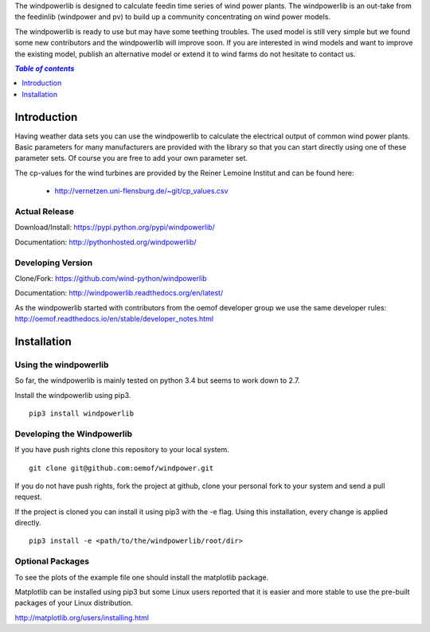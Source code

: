 The windpowerlib is designed to calculate feedin time series of wind power plants. The windpowerlib is an out-take from the feedinlib (windpower and pv) to build up a community concentrating on wind power models.

The windpowerlib is ready to use but may have some teething troubles. The used model is still very simple but we found some new contributors and the windpowerlib will improve soon. If you are interested in wind models and want to improve the existing model, publish an alternative model or extend it to wind farms do not hesitate to contact us.

.. contents:: `Table of contents`
    :depth: 1
    :local:
    :backlinks: top

Introduction
============

Having weather data sets you can use the windpowerlib to calculate the electrical output of common wind power plants. Basic parameters for many manufacturers are provided with the library so that you can start directly using one of these parameter sets. Of course you are free to add your own parameter set.

The cp-values for the wind turbines are provided by the Reiner Lemoine Institut and can be found here:

 * http://vernetzen.uni-flensburg.de/~git/cp_values.csv


Actual Release
~~~~~~~~~~~~~~

Download/Install: https://pypi.python.org/pypi/windpowerlib/

Documentation: http://pythonhosted.org/windpowerlib/

Developing Version
~~~~~~~~~~~~~~~~~~

Clone/Fork: https://github.com/wind-python/windpowerlib

Documentation: http://windpowerlib.readthedocs.org/en/latest/

As the windpowerlib started with contributors from the oemof developer group we use the same developer rules: http://oemof.readthedocs.io/en/stable/developer_notes.html


Installation
============

Using the windpowerlib
~~~~~~~~~~~~~~~~~~~~~~~

So far, the windpowerlib is mainly tested on python 3.4 but seems to work down
to 2.7.

Install the windpowerlib using pip3.

::

    pip3 install windpowerlib

Developing the Windpowerlib
~~~~~~~~~~~~~~~~~~~~~~~~~~~~~~~~~~~~~~~~~~~

If you have push rights clone this repository to your local system.

::

    git clone git@github.com:oemof/windpower.git
    
If you do not have push rights, fork the project at github, clone your personal fork to your system and send a pull request.

If the project is cloned you can install it using pip3 with the -e flag. Using this installation, every change is applied directly.

::

    pip3 install -e <path/to/the/windpowerlib/root/dir>
    
  
Optional Packages
~~~~~~~~~~~~~~~~~

To see the plots of the example file one should install the matplotlib package.

Matplotlib can be installed using pip3 but some Linux users reported that it is easier and more stable to use the pre-built packages of your Linux distribution.

http://matplotlib.org/users/installing.html

